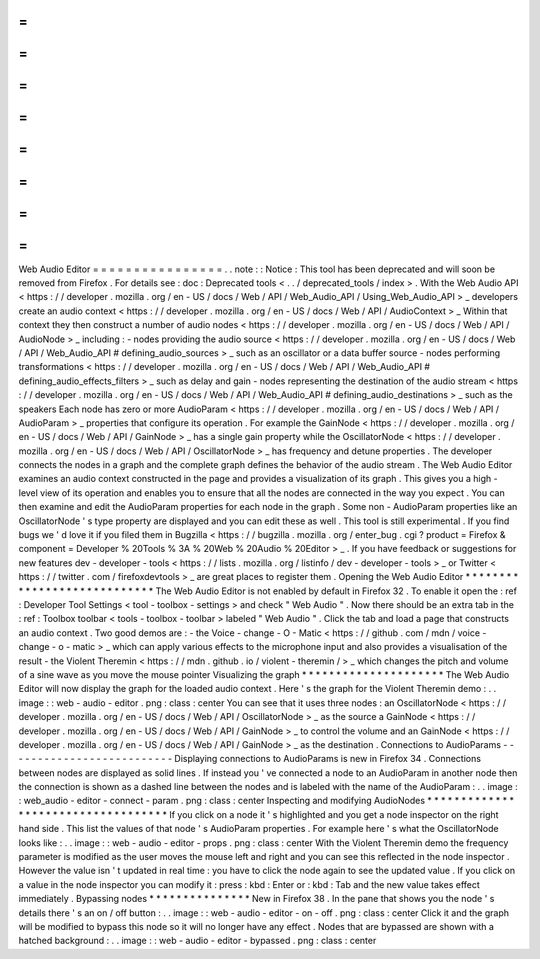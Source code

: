 =
=
=
=
=
=
=
=
=
=
=
=
=
=
=
=
Web
Audio
Editor
=
=
=
=
=
=
=
=
=
=
=
=
=
=
=
=
.
.
note
:
:
Notice
:
This
tool
has
been
deprecated
and
will
soon
be
removed
from
Firefox
.
For
details
see
:
doc
:
Deprecated
tools
<
.
.
/
deprecated_tools
/
index
>
.
With
the
Web
Audio
API
<
https
:
/
/
developer
.
mozilla
.
org
/
en
-
US
/
docs
/
Web
/
API
/
Web_Audio_API
/
Using_Web_Audio_API
>
_
developers
create
an
audio
context
<
https
:
/
/
developer
.
mozilla
.
org
/
en
-
US
/
docs
/
Web
/
API
/
AudioContext
>
_
Within
that
context
they
then
construct
a
number
of
audio
nodes
<
https
:
/
/
developer
.
mozilla
.
org
/
en
-
US
/
docs
/
Web
/
API
/
AudioNode
>
_
including
:
-
nodes
providing
the
audio
source
<
https
:
/
/
developer
.
mozilla
.
org
/
en
-
US
/
docs
/
Web
/
API
/
Web_Audio_API
#
defining_audio_sources
>
_
such
as
an
oscillator
or
a
data
buffer
source
-
nodes
performing
transformations
<
https
:
/
/
developer
.
mozilla
.
org
/
en
-
US
/
docs
/
Web
/
API
/
Web_Audio_API
#
defining_audio_effects_filters
>
_
such
as
delay
and
gain
-
nodes
representing
the
destination
of
the
audio
stream
<
https
:
/
/
developer
.
mozilla
.
org
/
en
-
US
/
docs
/
Web
/
API
/
Web_Audio_API
#
defining_audio_destinations
>
_
such
as
the
speakers
Each
node
has
zero
or
more
AudioParam
<
https
:
/
/
developer
.
mozilla
.
org
/
en
-
US
/
docs
/
Web
/
API
/
AudioParam
>
_
properties
that
configure
its
operation
.
For
example
the
GainNode
<
https
:
/
/
developer
.
mozilla
.
org
/
en
-
US
/
docs
/
Web
/
API
/
GainNode
>
_
has
a
single
gain
property
while
the
OscillatorNode
<
https
:
/
/
developer
.
mozilla
.
org
/
en
-
US
/
docs
/
Web
/
API
/
OscillatorNode
>
_
has
frequency
and
detune
properties
.
The
developer
connects
the
nodes
in
a
graph
and
the
complete
graph
defines
the
behavior
of
the
audio
stream
.
The
Web
Audio
Editor
examines
an
audio
context
constructed
in
the
page
and
provides
a
visualization
of
its
graph
.
This
gives
you
a
high
-
level
view
of
its
operation
and
enables
you
to
ensure
that
all
the
nodes
are
connected
in
the
way
you
expect
.
You
can
then
examine
and
edit
the
AudioParam
properties
for
each
node
in
the
graph
.
Some
non
-
AudioParam
properties
like
an
OscillatorNode
'
s
type
property
are
displayed
and
you
can
edit
these
as
well
.
This
tool
is
still
experimental
.
If
you
find
bugs
we
'
d
love
it
if
you
filed
them
in
Bugzilla
<
https
:
/
/
bugzilla
.
mozilla
.
org
/
enter_bug
.
cgi
?
product
=
Firefox
&
component
=
Developer
%
20Tools
%
3A
%
20Web
%
20Audio
%
20Editor
>
_
.
If
you
have
feedback
or
suggestions
for
new
features
dev
-
developer
-
tools
<
https
:
/
/
lists
.
mozilla
.
org
/
listinfo
/
dev
-
developer
-
tools
>
_
or
Twitter
<
https
:
/
/
twitter
.
com
/
firefoxdevtools
>
_
are
great
places
to
register
them
.
Opening
the
Web
Audio
Editor
*
*
*
*
*
*
*
*
*
*
*
*
*
*
*
*
*
*
*
*
*
*
*
*
*
*
*
*
The
Web
Audio
Editor
is
not
enabled
by
default
in
Firefox
32
.
To
enable
it
open
the
:
ref
:
Developer
Tool
Settings
<
tool
-
toolbox
-
settings
>
and
check
"
Web
Audio
"
.
Now
there
should
be
an
extra
tab
in
the
:
ref
:
Toolbox
toolbar
<
tools
-
toolbox
-
toolbar
>
labeled
"
Web
Audio
"
.
Click
the
tab
and
load
a
page
that
constructs
an
audio
context
.
Two
good
demos
are
:
-
the
Voice
-
change
-
O
-
Matic
<
https
:
/
/
github
.
com
/
mdn
/
voice
-
change
-
o
-
matic
>
_
which
can
apply
various
effects
to
the
microphone
input
and
also
provides
a
visualisation
of
the
result
-
the
Violent
Theremin
<
https
:
/
/
mdn
.
github
.
io
/
violent
-
theremin
/
>
_
which
changes
the
pitch
and
volume
of
a
sine
wave
as
you
move
the
mouse
pointer
Visualizing
the
graph
*
*
*
*
*
*
*
*
*
*
*
*
*
*
*
*
*
*
*
*
*
The
Web
Audio
Editor
will
now
display
the
graph
for
the
loaded
audio
context
.
Here
'
s
the
graph
for
the
Violent
Theremin
demo
:
.
.
image
:
:
web
-
audio
-
editor
.
png
:
class
:
center
You
can
see
that
it
uses
three
nodes
:
an
OscillatorNode
<
https
:
/
/
developer
.
mozilla
.
org
/
en
-
US
/
docs
/
Web
/
API
/
OscillatorNode
>
_
as
the
source
a
GainNode
<
https
:
/
/
developer
.
mozilla
.
org
/
en
-
US
/
docs
/
Web
/
API
/
GainNode
>
_
to
control
the
volume
and
an
GainNode
<
https
:
/
/
developer
.
mozilla
.
org
/
en
-
US
/
docs
/
Web
/
API
/
GainNode
>
_
as
the
destination
.
Connections
to
AudioParams
-
-
-
-
-
-
-
-
-
-
-
-
-
-
-
-
-
-
-
-
-
-
-
-
-
-
Displaying
connections
to
AudioParams
is
new
in
Firefox
34
.
Connections
between
nodes
are
displayed
as
solid
lines
.
If
instead
you
'
ve
connected
a
node
to
an
AudioParam
in
another
node
then
the
connection
is
shown
as
a
dashed
line
between
the
nodes
and
is
labeled
with
the
name
of
the
AudioParam
:
.
.
image
:
:
web_audio
-
editor
-
connect
-
param
.
png
:
class
:
center
Inspecting
and
modifying
AudioNodes
*
*
*
*
*
*
*
*
*
*
*
*
*
*
*
*
*
*
*
*
*
*
*
*
*
*
*
*
*
*
*
*
*
*
*
If
you
click
on
a
node
it
'
s
highlighted
and
you
get
a
node
inspector
on
the
right
hand
side
.
This
list
the
values
of
that
node
'
s
AudioParam
properties
.
For
example
here
'
s
what
the
OscillatorNode
looks
like
:
.
.
image
:
:
web
-
audio
-
editor
-
props
.
png
:
class
:
center
With
the
Violent
Theremin
demo
the
frequency
parameter
is
modified
as
the
user
moves
the
mouse
left
and
right
and
you
can
see
this
reflected
in
the
node
inspector
.
However
the
value
isn
'
t
updated
in
real
time
:
you
have
to
click
the
node
again
to
see
the
updated
value
.
If
you
click
on
a
value
in
the
node
inspector
you
can
modify
it
:
press
:
kbd
:
Enter
or
:
kbd
:
Tab
and
the
new
value
takes
effect
immediately
.
Bypassing
nodes
*
*
*
*
*
*
*
*
*
*
*
*
*
*
*
New
in
Firefox
38
.
In
the
pane
that
shows
you
the
node
'
s
details
there
'
s
an
on
/
off
button
:
.
.
image
:
:
web
-
audio
-
editor
-
on
-
off
.
png
:
class
:
center
Click
it
and
the
graph
will
be
modified
to
bypass
this
node
so
it
will
no
longer
have
any
effect
.
Nodes
that
are
bypassed
are
shown
with
a
hatched
background
:
.
.
image
:
:
web
-
audio
-
editor
-
bypassed
.
png
:
class
:
center
